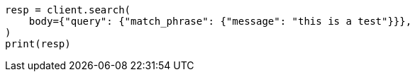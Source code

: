 // query-dsl/match-phrase-query.asciidoc:11

[source, python]
----
resp = client.search(
    body={"query": {"match_phrase": {"message": "this is a test"}}},
)
print(resp)
----